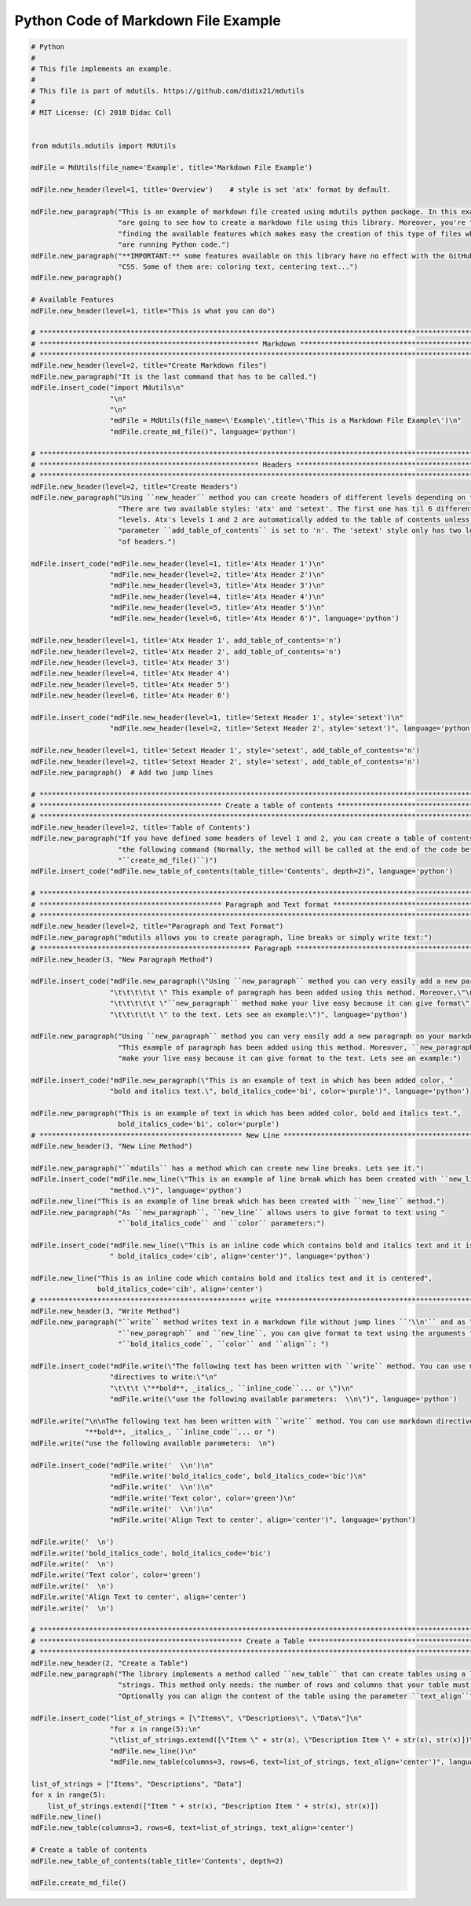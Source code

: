 Python Code of Markdown File Example
====================================

.. code:: python

    # Python
    #
    # This file implements an example.
    #
    # This file is part of mdutils. https://github.com/didix21/mdutils
    #
    # MIT License: (C) 2018 Dídac Coll


    from mdutils.mdutils import MdUtils

    mdFile = MdUtils(file_name='Example', title='Markdown File Example')

    mdFile.new_header(level=1, title='Overview')    # style is set 'atx' format by default.

    mdFile.new_paragraph("This is an example of markdown file created using mdutils python package. In this example you "
                         "are going to see how to create a markdown file using this library. Moreover, you're "
                         "finding the available features which makes easy the creation of this type of files while you "
                         "are running Python code.")
    mdFile.new_paragraph("**IMPORTANT:** some features available on this library have no effect with the GitHub Markdown "
                         "CSS. Some of them are: coloring text, centering text...")
    mdFile.new_paragraph()

    # Available Features
    mdFile.new_header(level=1, title="This is what you can do")

    # ********************************************************************************************************************
    # ***************************************************** Markdown *****************************************************
    # ********************************************************************************************************************
    mdFile.new_header(level=2, title="Create Markdown files")
    mdFile.new_paragraph("It is the last command that has to be called.")
    mdFile.insert_code("import Mdutils\n"
                       "\n"
                       "\n"
                       "mdFile = MdUtils(file_name=\'Example\',title=\'This is a Markdown File Example\')\n"
                       "mdFile.create_md_file()", language='python')

    # ********************************************************************************************************************
    # ***************************************************** Headers ******************************************************
    # ********************************************************************************************************************
    mdFile.new_header(level=2, title="Create Headers")
    mdFile.new_paragraph("Using ``new_header`` method you can create headers of different levels depending on the style. "
                         "There are two available styles: 'atx' and 'setext'. The first one has til 6 different header "
                         "levels. Atx's levels 1 and 2 are automatically added to the table of contents unless the "
                         "parameter ``add_table_of_contents`` is set to 'n'. The 'setext' style only has two levels" 
                         "of headers.")

    mdFile.insert_code("mdFile.new_header(level=1, title='Atx Header 1')\n"
                       "mdFile.new_header(level=2, title='Atx Header 2')\n"
                       "mdFile.new_header(level=3, title='Atx Header 3')\n"
                       "mdFile.new_header(level=4, title='Atx Header 4')\n"
                       "mdFile.new_header(level=5, title='Atx Header 5')\n"
                       "mdFile.new_header(level=6, title='Atx Header 6')", language='python')

    mdFile.new_header(level=1, title='Atx Header 1', add_table_of_contents='n')
    mdFile.new_header(level=2, title='Atx Header 2', add_table_of_contents='n')
    mdFile.new_header(level=3, title='Atx Header 3')
    mdFile.new_header(level=4, title='Atx Header 4')
    mdFile.new_header(level=5, title='Atx Header 5')
    mdFile.new_header(level=6, title='Atx Header 6')

    mdFile.insert_code("mdFile.new_header(level=1, title='Setext Header 1', style='setext')\n"
                       "mdFile.new_header(level=2, title='Setext Header 2', style='setext')", language='python')

    mdFile.new_header(level=1, title='Setext Header 1', style='setext', add_table_of_contents='n')
    mdFile.new_header(level=2, title='Setext Header 2', style='setext', add_table_of_contents='n')
    mdFile.new_paragraph()  # Add two jump lines

    # ********************************************************************************************************************
    # ******************************************** Create a table of contents ********************************************
    # ********************************************************************************************************************
    mdFile.new_header(level=2, title='Table of Contents')
    mdFile.new_paragraph("If you have defined some headers of level 1 and 2, you can create a table of contents invoking "
                         "the following command (Normally, the method will be called at the end of the code before calling "
                         "``create_md_file()``)")
    mdFile.insert_code("mdFile.new_table_of_contents(table_title='Contents', depth=2)", language='python')

    # ********************************************************************************************************************
    # ******************************************** Paragraph and Text format *********************************************
    # ********************************************************************************************************************
    mdFile.new_header(level=2, title="Paragraph and Text Format")
    mdFile.new_paragraph("mdutils allows you to create paragraph, line breaks or simply write text:")
    # *************************************************** Paragraph ******************************************************
    mdFile.new_header(3, "New Paragraph Method")

    mdFile.insert_code("mdFile.new_paragraph(\"Using ``new_paragraph`` method you can very easily add a new paragraph\" \n"
                       "\t\t\t\t\t \" This example of paragraph has been added using this method. Moreover,\"\n"
                       "\t\t\t\t\t \"``new_paragraph`` method make your live easy because it can give format\" \n"
                       "\t\t\t\t\t \" to the text. Lets see an example:\")", language='python')

    mdFile.new_paragraph("Using ``new_paragraph`` method you can very easily add a new paragraph on your markdown file. "
                         "This example of paragraph has been added using this method. Moreover, ``new_paragraph`` method "
                         "make your live easy because it can give format to the text. Lets see an example:")

    mdFile.insert_code("mdFile.new_paragraph(\"This is an example of text in which has been added color, "
                       "bold and italics text.\", bold_italics_code='bi', color='purple')", language='python')

    mdFile.new_paragraph("This is an example of text in which has been added color, bold and italics text.",
                         bold_italics_code='bi', color='purple')
    # ************************************************* New Line *********************************************************
    mdFile.new_header(3, "New Line Method")

    mdFile.new_paragraph("``mdutils`` has a method which can create new line breaks. Lets see it.")
    mdFile.insert_code("mdFile.new_line(\"This is an example of line break which has been created with ``new_line`` "
                       "method.\")", language='python')
    mdFile.new_line("This is an example of line break which has been created with ``new_line`` method.")
    mdFile.new_paragraph("As ``new_paragraph``, ``new_line`` allows users to give format to text using "
                         "``bold_italics_code`` and ``color`` parameters:")

    mdFile.insert_code("mdFile.new_line(\"This is an inline code which contains bold and italics text and it is centered\","
                       " bold_italics_code='cib', align='center')", language='python')

    mdFile.new_line("This is an inline code which contains bold and italics text and it is centered",
                    bold_italics_code='cib', align='center')
    # ************************************************** write **********************************************************
    mdFile.new_header(3, "Write Method")
    mdFile.new_paragraph("``write`` method writes text in a markdown file without jump lines ``'\\n'`` and as "
                         "``new_paragraph`` and ``new_line``, you can give format to text using the arguments "
                         "``bold_italics_code``, ``color`` and ``align``: ")

    mdFile.insert_code("mdFile.write(\"The following text has been written with ``write`` method. You can use markdown "
                       "directives to write:\"\n"
                       "\t\t\t \"**bold**, _italics_, ``inline_code``... or \")\n"
                       "mdFile.write(\"use the following available parameters:  \\n\")", language='python')

    mdFile.write("\n\nThe following text has been written with ``write`` method. You can use markdown directives to write: "
                 "**bold**, _italics_, ``inline_code``... or ")
    mdFile.write("use the following available parameters:  \n")

    mdFile.insert_code("mdFile.write('  \\n')\n"
                       "mdFile.write('bold_italics_code', bold_italics_code='bic')\n"
                       "mdFile.write('  \\n')\n"
                       "mdFile.write('Text color', color='green')\n"
                       "mdFile.write('  \\n')\n"
                       "mdFile.write('Align Text to center', align='center')", language='python')

    mdFile.write('  \n')
    mdFile.write('bold_italics_code', bold_italics_code='bic')
    mdFile.write('  \n')
    mdFile.write('Text color', color='green')
    mdFile.write('  \n')
    mdFile.write('Align Text to center', align='center')
    mdFile.write('  \n')

    # ********************************************************************************************************************
    # ************************************************* Create a Table ***************************************************
    # ********************************************************************************************************************
    mdFile.new_header(2, "Create a Table")
    mdFile.new_paragraph("The library implements a method called ``new_table`` that can create tables using a list of "
                         "strings. This method only needs: the number of rows and columns that your table must have. "
                         "Optionally you can align the content of the table using the parameter ``text_align``")

    mdFile.insert_code("list_of_strings = [\"Items\", \"Descriptions\", \"Data\"]\n"
                       "for x in range(5):\n"
                       "\tlist_of_strings.extend([\"Item \" + str(x), \"Description Item \" + str(x), str(x)])\n"
                       "mdFile.new_line()\n"
                       "mdFile.new_table(columns=3, rows=6, text=list_of_strings, text_align='center')", language='python')

    list_of_strings = ["Items", "Descriptions", "Data"]
    for x in range(5):
        list_of_strings.extend(["Item " + str(x), "Description Item " + str(x), str(x)])
    mdFile.new_line()
    mdFile.new_table(columns=3, rows=6, text=list_of_strings, text_align='center')

    # Create a table of contents
    mdFile.new_table_of_contents(table_title='Contents', depth=2)

    mdFile.create_md_file()


